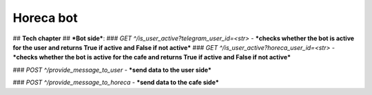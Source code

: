 Horeca bot
========
## **Tech chapter**
## ***Bot side***:
### `GET ^/is_user_active?telegram_user_id=<str>` - ***checks whether the bot is active for the user and returns True if active and False if not active***
### `GET ^/is_user_active?horeca_user_id=<str>` - ***checks whether the bot is active for the cafe and returns True if active and False if not active***

### `POST ^/provide_message_to_user` - ***send data to the user side***

### `POST ^/provide_message_to_horeca` - ***send data to the cafe side***
